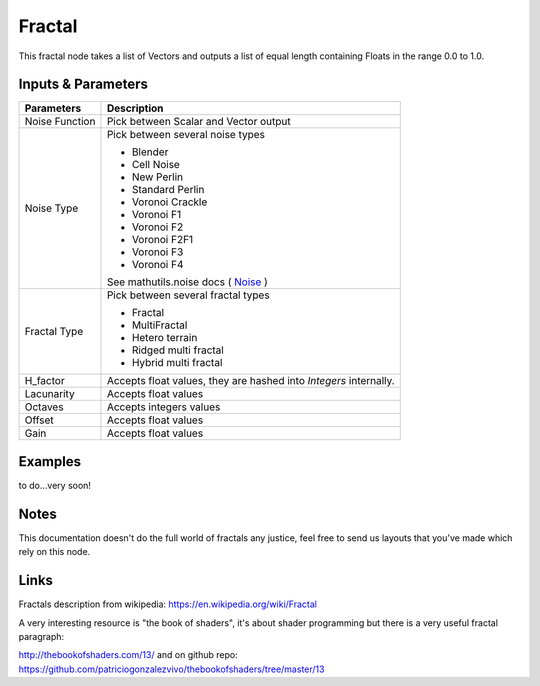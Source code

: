 Fractal
=======

This fractal node takes a list of Vectors and outputs a list of equal length containing Floats in the range 0.0 to 1.0.

Inputs & Parameters
-------------------

+----------------+-------------------------------------------------------------------------+
| Parameters     | Description                                                             |
+================+=========================================================================+
| Noise Function | Pick between Scalar and Vector output                                   |
+----------------+-------------------------------------------------------------------------+
| Noise Type     | Pick between several noise types                                        |
|                |                                                                         |
|                | - Blender                                                               |
|                | - Cell Noise                                                            |
|                | - New Perlin                                                            |
|                | - Standard Perlin                                                       |
|                | - Voronoi Crackle                                                       |
|                | - Voronoi F1                                                            |
|                | - Voronoi F2                                                            |
|                | - Voronoi F2F1                                                          |
|                | - Voronoi F3                                                            |
|                | - Voronoi F4                                                            |
|                |                                                                         |
|                | See mathutils.noise docs ( Noise_ )                                     |
+----------------+-------------------------------------------------------------------------+
| Fractal Type   | Pick between several fractal types                                      |
|                |                                                                         |
|                | - Fractal                                                               |
|                | - MultiFractal                                                          |
|                | - Hetero terrain                                                        |
|                | - Ridged multi fractal                                                  |
|                | - Hybrid multi fractal                                                  |
+----------------+-------------------------------------------------------------------------+
| H_factor       | Accepts float values, they are hashed into *Integers* internally.       |
+----------------+-------------------------------------------------------------------------+
| Lacunarity     | Accepts float values                                                    |
+----------------+-------------------------------------------------------------------------+
| Octaves        | Accepts integers values                                                 |
+----------------+-------------------------------------------------------------------------+
| Offset         | Accepts float values                                                    |
+----------------+-------------------------------------------------------------------------+
| Gain           | Accepts float values                                                    |
+----------------+-------------------------------------------------------------------------+

Examples
--------
to do...very soon!

Notes
-----

This documentation doesn't do the full world of fractals any justice, feel free to send us layouts that you've made which rely on this node.

Links
-----
Fractals description from wikipedia: https://en.wikipedia.org/wiki/Fractal

A very interesting resource is "the book of shaders", it's about shader programming but there is a very useful fractal paragraph:

http://thebookofshaders.com/13/ and on github repo: https://github.com/patriciogonzalezvivo/thebookofshaders/tree/master/13



.. _Noise: http://www.blender.org/documentation/blender_python_api_current/mathutils.noise.html
..
